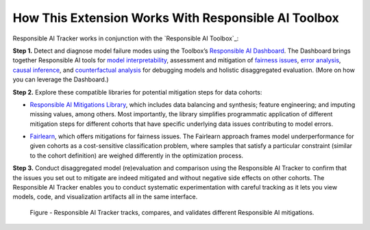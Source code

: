 .. _how:

How This Extension Works With Responsible AI Toolbox 
=====================================================
Responsible AI Tracker works in conjunction with the `Responsible AI Toolbox`_: 

**Step 1.** Detect and diagnose model failure modes using the Toolbox’s `Responsible AI Dashboard`_. The Dashboard brings together Responsible AI tools for `model interpretability`_, assessment and mitigation of `fairness issues`_, `error analysis`_, `causal inference`_, and `counterfactual analysis`_ for debugging models and holistic disaggregated evaluation. (More on how you can leverage the Dashboard.)  

.. _Responsible AI Dashboard: https://responsibleaitoolbox.ai/introducing-responsible-ai-dashboard/
.. _model interpretability: https://interpret.ml/
.. _fairness issues: https://fairlearn.org/
.. _error analysis: https://erroranalysis.ai/
.. _causal inference: https://github.com/microsoft/EconML
.. _counterfactual analysis: https://github.com/interpretml/DiCE

**Step 2.** Explore these compatible libraries for potential mitigation steps for data cohorts: 

* `Responsible AI Mitigations Library`_, which includes data balancing and synthesis; feature engineering; and imputing missing values, among others. Most importantly, the library simplifies programmatic application of different mitigation steps for different cohorts that have specific underlying data issues contributing to model errors. 
  
.. _Responsible AI Mitigations Library: https://github.com/microsoft/responsible-ai-toolbox-mitigations

* `Fairlearn`_, which offers mitigations for fairness issues. The Fairlearn approach frames model underperformance for given cohorts as a cost-sensitive classification problem, where samples that satisfy a particular constraint (similar to the cohort definition) are weighed differently in the optimization process.  

.. _Fairlearn: https://fairlearn.org/

**Step 3.** Conduct disaggregated model (re)evaluation and comparison using the Responsible AI Tracker to confirm that the issues you set out to mitigate are indeed mitigated and without negative side effects on other cohorts. The Responsible AI Tracker enables you to conduct systematic experimentation with careful tracking as it lets you view models, code, and visualization artifacts all in the same interface.  

.. figure:: /imgs/diagnose_mitigate.png
  :scale: 18%
  :alt: Responsible AI Tracker

  Figure - Responsible AI Tracker tracks, compares, and validates different Responsible AI mitigations. 